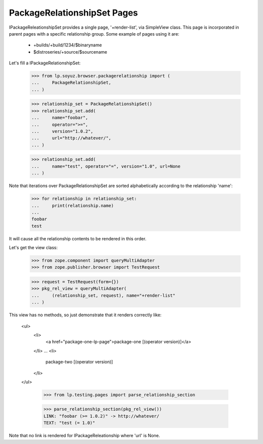 PackageRelationshipSet Pages
============================

IPackageReleationshipSet provides a single page, '+render-list', via
SimpleView class.
This page is incorporated in parent pages with a specific relationship
group. Some example of pages using it are:

 * +builds/+build/1234/$binaryname
 * $distroseries/+source/$sourcename

Let's fill a IPackageRelationshipSet:

    >>> from lp.soyuz.browser.packagerelationship import (
    ...     PackageRelationshipSet,
    ... )

    >>> relationship_set = PackageRelationshipSet()
    >>> relationship_set.add(
    ...     name="foobar",
    ...     operator=">=",
    ...     version="1.0.2",
    ...     url="http://whatever/",
    ... )

    >>> relationship_set.add(
    ...     name="test", operator="=", version="1.0", url=None
    ... )

Note that iterations over PackageRelationshipSet are sorted
alphabetically according to the relationship 'name':

    >>> for relationship in relationship_set:
    ...     print(relationship.name)
    ...
    foobar
    test

It will cause all the relationship contents to be rendered in this order.

Let's get the view class:

    >>> from zope.component import queryMultiAdapter
    >>> from zope.publisher.browser import TestRequest

    >>> request = TestRequest(form={})
    >>> pkg_rel_view = queryMultiAdapter(
    ...     (relationship_set, request), name="+render-list"
    ... )

This view has no methods, so just demonstrate that it renders
correctly like:

  <ul>
     <li>
        <a href="package-one-lp-page">package-one [(operator version)]</a>
     </li>
     ...
     <li>
        package-two [(operator version)]
     </li>
  </ul>

    >>> from lp.testing.pages import parse_relationship_section

    >>> parse_relationship_section(pkg_rel_view())
    LINK: "foobar (>= 1.0.2)" -> http://whatever/
    TEXT: "test (= 1.0)"


Note that no link is rendered for IPackageReleationship where 'url' is
None.
